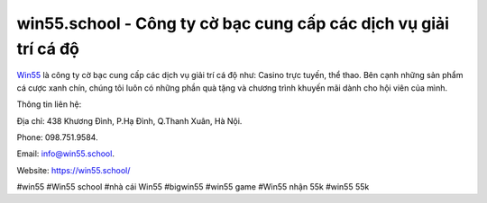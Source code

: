 win55.school - Công ty cờ bạc cung cấp các dịch vụ giải trí cá độ
===================================

`Win55 <https://win55.school/>`_ là công ty cờ bạc cung cấp các dịch vụ giải trí cá độ như: Casino trực tuyến, thể thao. Bên cạnh những sản phẩm cá cược xanh chín, chúng tôi luôn có những phần quà tặng và chương trình khuyến mãi dành cho hội viên của mình. 

Thông tin liên hệ: 

Địa chỉ: 438 Khương Đình, P.Hạ Đình, Q.Thanh Xuân, Hà Nội. 

Phone: 098.751.9584. 

Email: info@win55.school. 

Website: https://win55.school/

#win55 #Win55 school #nhà cái Win55 #bigwin55 #win55 game #Win55 nhận 55k #win55 55k
